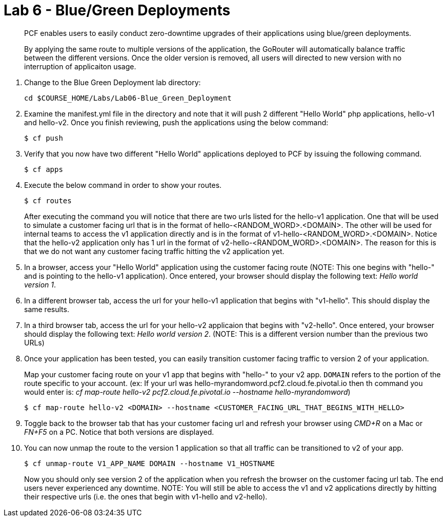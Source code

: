 :compat-mode:
= Lab 6 - Blue/Green Deployments

[abstract]
--
PCF enables users to easily conduct zero-downtime upgrades of their applications using blue/green deployments.

By applying the same route to multiple versions of the application, the GoRouter will automatically balance traffic between the different versions. Once the older version is removed, all users will directed to new version with no interruption of applicaiton usage. 
--
. Change to the Blue Green Deployment lab directory:
+
----
cd $COURSE_HOME/Labs/Lab06-Blue_Green_Deployment
----
. Examine the manifest.yml file in the directory and note that it will push 2 different "Hello World" php applications, hello-v1 and hello-v2.  Once you finish reviewing, push the applications using the below command:
+
----
$ cf push 
----
. Verify that you now have two different "Hello World" applications deployed to PCF by issuing the following command.  
+
----
$ cf apps
----

. Execute the below command in order to show your routes.
+
----
$ cf routes
----
+
After executing the command you will notice that there are two urls listed for the hello-v1 application.  One that will be used to simulate a customer facing url that is in the format of hello-<RANDOM_WORD>.<DOMAIN>.  The other will be used for internal teams to access the v1 application directly and is in the format of v1-hello-<RANDOM_WORD>.<DOMAIN>.  Notice that the hello-v2 application only has 1 url in the format of v2-hello-<RANDOM_WORD>.<DOMAIN>.  The reason for this is that we do not want any customer facing traffic hitting the v2 application yet.
+
. In a browser, access your "Hello World" application using the customer facing route (NOTE: This one begins with "hello-" and is pointing to the hello-v1 application). Once entered, your browser should display the following text: _Hello world version 1_.
. In a different browser tab, access the url for your hello-v1 application that begins with "v1-hello".  This should display the same results.
. In a third browser tab, access the url for your hello-v2 applicaion that begins with "v2-hello".  Once entered, your browser should display the following text: _Hello world version 2_. (NOTE: This is a different version number than the previous two URLs)
. Once your application has been tested, you can easily transition customer facing traffic to version 2 of your application.
+
Map your customer facing route on your v1 app that begins with "hello-" to your v2 app. `DOMAIN` refers to the portion of the route specific to your account.  (ex: If your url was hello-myrandomword.pcf2.cloud.fe.pivotal.io then th command you would enter is: _cf map-route hello-v2 pcf2.cloud.fe.pivotal.io --hostname hello-myrandomword_)
+
----
$ cf map-route hello-v2 <DOMAIN> --hostname <CUSTOMER_FACING_URL_THAT_BEGINS_WITH_HELLO>
----
+
. Toggle back to the browser tab that has your customer facing url and refresh your browser using _CMD+R_ on a Mac or _FN+F5_ on a PC.  Notice that both versions are displayed.
. You can now unmap the route to the version 1 application so that all traffic can be transitioned to v2 of your app.
+
----
$ cf unmap-route V1_APP_NAME DOMAIN --hostname V1_HOSTNAME
----
+
Now you should only see version 2 of the application when you refresh the browser on the customer facing url tab. The end users never experienced any downtime.  NOTE: You will still be able to access the v1 and v2 applications directly by hitting their respective urls (i.e. the ones that begin with v1-hello and v2-hello).

